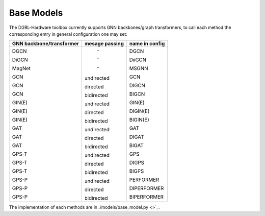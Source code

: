 Base Models
=============

The DGRL-Hardware toolbox currently supports  GNN backbones/graph transformers, to call each method the corresponding entry in general configuration one may set:

+--------------------------+----------------+----------------+
| GNN backbone/transformer | mesage passing | name in config |
+==========================+================+================+
| DGCN                     |     \-         | DGCN           |
|                          |                |                |
| DiGCN                    |     \-         | DiiGCN         |
|                          |                |                |
| MagNet                   |     \-         | MSGNN          |
|                          |                |                |
| GCN                      | undirected     | GCN            |
|                          |                |                |
| GCN                      | directed       | DIGCN          |
|                          |                |                |
| GCN                      | bidirected     | BIGCN          |
|                          |                |                |
| GIN(E)                   | undirected     | GIN(E)         |
|                          |                |                |
| GIN(E)                   | directed       | DIGIN(E)       |
|                          |                |                |
| GIN(E)                   | bidirected     | BIGIN(E)       |
|                          |                |                |
| GAT                      | undirected     | GAT            |
|                          |                |                |
| GAT                      | directed       | DIGAT          |
|                          |                |                |
| GAT                      | bidirected     | BIGAT          |
|                          |                |                |
| GPS-T                    | undirected     | GPS            |
|                          |                |                |
| GPS-T                    | directed       | DIGPS          |
|                          |                |                |
| GPS-T                    | bidirected     | BIGPS          |
|                          |                |                |
| GPS-P                    | undirected     | PERFORMER      |
|                          |                |                |
| GPS-P                    | directed       | DIPERFORMER    |
|                          |                |                |
| GPS-P                    | bidirected     | BIPERFORMER    |
+--------------------------+----------------+----------------+

The implementation of each methods are in ./models/base_model.py <>`_.


